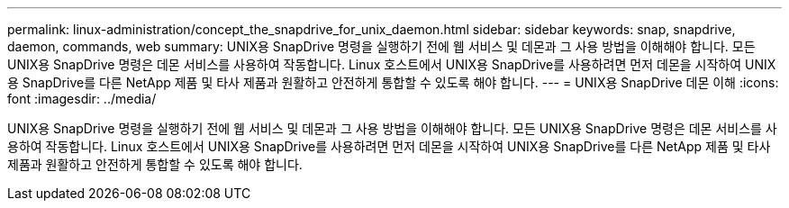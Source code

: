 ---
permalink: linux-administration/concept_the_snapdrive_for_unix_daemon.html 
sidebar: sidebar 
keywords: snap, snapdrive, daemon, commands, web 
summary: UNIX용 SnapDrive 명령을 실행하기 전에 웹 서비스 및 데몬과 그 사용 방법을 이해해야 합니다. 모든 UNIX용 SnapDrive 명령은 데몬 서비스를 사용하여 작동합니다. Linux 호스트에서 UNIX용 SnapDrive를 사용하려면 먼저 데몬을 시작하여 UNIX용 SnapDrive를 다른 NetApp 제품 및 타사 제품과 원활하고 안전하게 통합할 수 있도록 해야 합니다. 
---
= UNIX용 SnapDrive 데몬 이해
:icons: font
:imagesdir: ../media/


[role="lead"]
UNIX용 SnapDrive 명령을 실행하기 전에 웹 서비스 및 데몬과 그 사용 방법을 이해해야 합니다. 모든 UNIX용 SnapDrive 명령은 데몬 서비스를 사용하여 작동합니다. Linux 호스트에서 UNIX용 SnapDrive를 사용하려면 먼저 데몬을 시작하여 UNIX용 SnapDrive를 다른 NetApp 제품 및 타사 제품과 원활하고 안전하게 통합할 수 있도록 해야 합니다.
